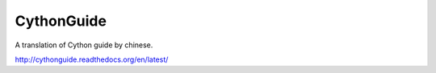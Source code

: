 CythonGuide
===========

A translation of Cython guide by chinese.

http://cythonguide.readthedocs.org/en/latest/
